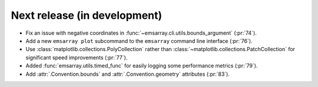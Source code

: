=============================
Next release (in development)
=============================

* Fix an issue with negative coordinates in :func:`~emsarray.cli.utils.bounds_argument` (:pr:`74`).
* Add a new ``emsarray plot`` subcommand to the ``emsarray`` command line interface (:pr:`76`).
* Use :class:`matplotlib.collections.PolyCollection`
  rather than :class:`~matplotlib.collections.PatchCollection`
  for significant speed improvements
  (:pr:`77`).
* Added :func:`emsarray.utils.timed_func` for easily logging some performance metrics (:pr:`79`).
* Add :attr:`.Convention.bounds` and :attr:`.Convention.geometry` attributes (:pr:`83`).
